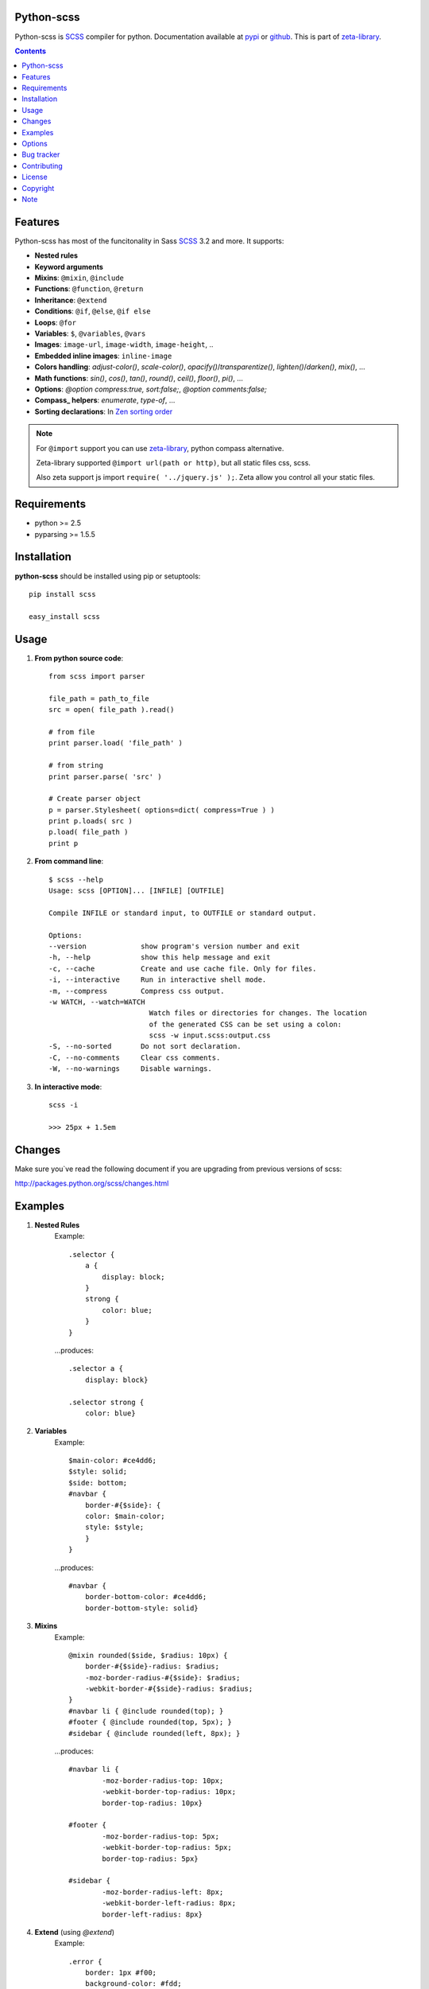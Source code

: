 Python-scss
===========

Python-scss is SCSS_ compiler for python. Documentation available at pypi_ or github_.
This is part of zeta-library_.

.. contents::


Features
========
Python-scss has most of the funcitonality in Sass SCSS_ 3.2 and more. It supports:

* **Nested rules**
* **Keyword arguments**
* **Mixins**: ``@mixin``, ``@include``
* **Functions**: ``@function``, ``@return``
* **Inheritance**: ``@extend``
* **Conditions**: ``@if``, ``@else``, ``@if else``
* **Loops**: ``@for``
* **Variables**: ``$``, ``@variables``, ``@vars``
* **Images**: ``image-url``, ``image-width``, ``image-height``, ..
* **Embedded inline images**: ``inline-image``
* **Colors handling**: `adjust-color()`, `scale-color()`, `opacify()`/`transparentize()`, `lighten()`/`darken()`, `mix()`, ...
* **Math functions**: `sin()`, `cos()`, `tan()`, `round()`, `ceil()`, `floor()`, `pi()`, ...
* **Options**: `@option compress:true, sort:false;`, `@option comments:false;`
* **Compass_ helpers**: `enumerate`, `type-of`, ...
* **Sorting declarations**: In `Zen sorting order`_

.. note::
   For ``@import`` support you can use zeta-library_, python compass alternative.

   Zeta-library supported ``@import url(path or http)``, but all static files css, scss.

   Also zeta support js import ``require( '../jquery.js' );``. Zeta allow you control all your static files.


Requirements
=============
- python >= 2.5
- pyparsing >= 1.5.5


Installation
============
**python-scss** should be installed using pip or setuptools: ::

    pip install scss

    easy_install scss


Usage
=====

#. **From python source code**: ::

    from scss import parser

    file_path = path_to_file
    src = open( file_path ).read()

    # from file
    print parser.load( 'file_path' )

    # from string
    print parser.parse( 'src' )

    # Create parser object
    p = parser.Stylesheet( options=dict( compress=True ) )
    print p.loads( src )
    p.load( file_path )
    print p

#. **From command line**: ::

    $ scss --help
    Usage: scss [OPTION]... [INFILE] [OUTFILE]

    Compile INFILE or standard input, to OUTFILE or standard output.

    Options:
    --version             show program's version number and exit
    -h, --help            show this help message and exit
    -c, --cache           Create and use cache file. Only for files.
    -i, --interactive     Run in interactive shell mode.
    -m, --compress        Compress css output.
    -w WATCH, --watch=WATCH
                            Watch files or directories for changes. The location
                            of the generated CSS can be set using a colon:
                            scss -w input.scss:output.css
    -S, --no-sorted       Do not sort declaration.
    -C, --no-comments     Clear css comments.
    -W, --no-warnings     Disable warnings.

#. **In interactive mode**: ::

    scss -i

    >>> 25px + 1.5em


Changes
=======

Make sure you`ve read the following document if you are upgrading from previous versions of scss:

http://packages.python.org/scss/changes.html


Examples
========

#. **Nested Rules**
    Example::

	.selector {
	    a {
	        display: block;
	    }
	    strong {
	        color: blue;
	    }
	}

    ...produces::

        .selector a {
            display: block}

        .selector strong {
            color: blue}


#. **Variables**
    Example::

        $main-color: #ce4dd6;
        $style: solid;
        $side: bottom;
        #navbar {
            border-#{$side}: {
            color: $main-color;
            style: $style;
            }
        }

    ...produces::

        #navbar {
            border-bottom-color: #ce4dd6;
            border-bottom-style: solid}

#. **Mixins**
    Example::

        @mixin rounded($side, $radius: 10px) {
            border-#{$side}-radius: $radius;
            -moz-border-radius-#{$side}: $radius;
            -webkit-border-#{$side}-radius: $radius;
        }
        #navbar li { @include rounded(top); }
        #footer { @include rounded(top, 5px); }
        #sidebar { @include rounded(left, 8px); }

    ...produces::

        #navbar li {
                -moz-border-radius-top: 10px;
                -webkit-border-top-radius: 10px;
                border-top-radius: 10px}

        #footer {
                -moz-border-radius-top: 5px;
                -webkit-border-top-radius: 5px;
                border-top-radius: 5px}

        #sidebar {
                -moz-border-radius-left: 8px;
                -webkit-border-left-radius: 8px;
                border-left-radius: 8px}

#. **Extend** (using `@extend`)
    Example::

        .error {
            border: 1px #f00;
            background-color: #fdd;
        }
        .error.intrusion {
            background-image: url("/image/hacked.png");
        }
        .seriousError {
            @extend .error;
            border-width: 3px;
        }

    ...produces::

        .error, .seriousError {
            background-color: #fdd;
            border: 1px #f00}

        .error .intrusion, .seriousError .intrusion {
            background-image: url('/image/hacked.png')}

        .seriousError {
            border-width: 3px}

#. **Interactive mode**
    Example::

	$ python scss.py --interactive
	>>> 25px + 1.5em
        44.5px
        >>> lighten(rgba(130,130,130,.4),10%)
        rgba(155,155,155,0.40)
        >>> .rule { test: red; }
        .rule {
            test: red }
	>>> _


Options
=======

Python-scss has the following options:

- **compress**: Compress ouput css, default is False

- **cache**: Precache compile result, default is False

- **comments**: Leave css comments, default is True

- **sort**: Sort declaration, default is True
  Declaration sorted in `Zen sorting order`_

- **warn**: Enable or disable warnings: unwnown mixin, declaration name, extend ruleset, default is True

Option can be defined... 

#. from command line: ::

    scss -m -S file.scss

#. from python: ::

    parser = Stylesheet( options=dict( compress=True ) )

#. from scss source: ::

    @option compress: true, sort: false;


.. note::
    python-scss is still at early stages of development


Bug tracker
===========

If you have any suggestions, bug reports or
annoyances please report them to the issue tracker
at https://github.com/klen/python-scss/issues


Contributing
============

Development of python-scss happens at github: https://github.com/klen/python-scss


License
=======

Licensed under a `GNU lesser general public license`_.


Copyright
=========

Copyright (c) 2011 Kirill Klenov (horneds@gmail.com)

Compass_:
    (c) 2009 Christopher M. Eppstein
    http://compass-style.org/

SCSS_:
    (c) 2006-2009 Hampton Catlin and Nathan Weizenbaum
    http://sass-lang.com/


Note
====

**Your feedback are welcome!**

.. _zeta-library: http://github.com/klen/zeta-library
.. _GNU lesser general public license: http://www.gnu.org/copyleft/lesser.html
.. _SCSS: http://sass-lang.com
.. _compass: http://compass-style.org/
.. _python scss git: http://packages.python.org/scss/
.. _pypi: http://packages.python.org/scss/
.. _github: https://github.com/klen/python-scss
.. _Zen sorting order: http://code.google.com/p/zen-coding/wiki/ZenCSSPropertiesEn#Sorting_Methods
